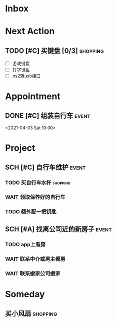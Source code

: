 #+STARTUP: INDENT LOGDONE OVERVIEW
#+TAGS: { date(d) event(e) shopping(s) }
#+TODO: TODO(t) SCH(s) WAIT(w) | DONE(d) CANCELED(c)


* Inbox
* Next Action
** TODO [#C] 买键盘 [0/3]                                        :shopping:
DEADLINE: <2021-04-03 周六 23:59> SCHEDULED: <2021-04-03 周六 21:00>
- [ ] 游戏键盘
- [ ] 打字键盘
- [ ] ps2转usb接口
* Appointment
** DONE [#C] 组装自行车                                             :event:
CLOSED: [2021-04-03 周六 12:00]
<2021-04-03 Sat 10:00>
* Project
** SCH [#C] 自行车维护                                              :event:
DEADLINE: <2021-04-05 周一 23:59> SCHEDULED: <2021-04-03 周六 12:00>
*** TODO 买自行车水杯                                            :shopping:
DEADLINE: <2021-04-03 周六 23:59>
*** WAIT 领取保养好的自行车
:PROPERTIES:
:DEPENDENCE: 捷安特火炉山店老板通知
:END:
*** TODO 额外配一把钥匙
** SCH [#A] 找离公司近的新房子                                      :event:
SCHEDULED: <2021-04-06 周二 21:00> DEADLINE: <2021-04-25 周日>
:PROPERTIES:
:PRICE: 2000以内
:DISTANCE: 离公司10公里以内, 离地铁站2公里以内
:END:
*** TODO app上看房
DEADLINE: <2021-04-11 周日 21:00>
*** WAIT 联系中介或房主看房
DEADLINE: <2021-04-18 周日 21:00>
*** WAIT 联系搬家公司搬家

* Someday
** 买小风扇                                                      :shopping:
